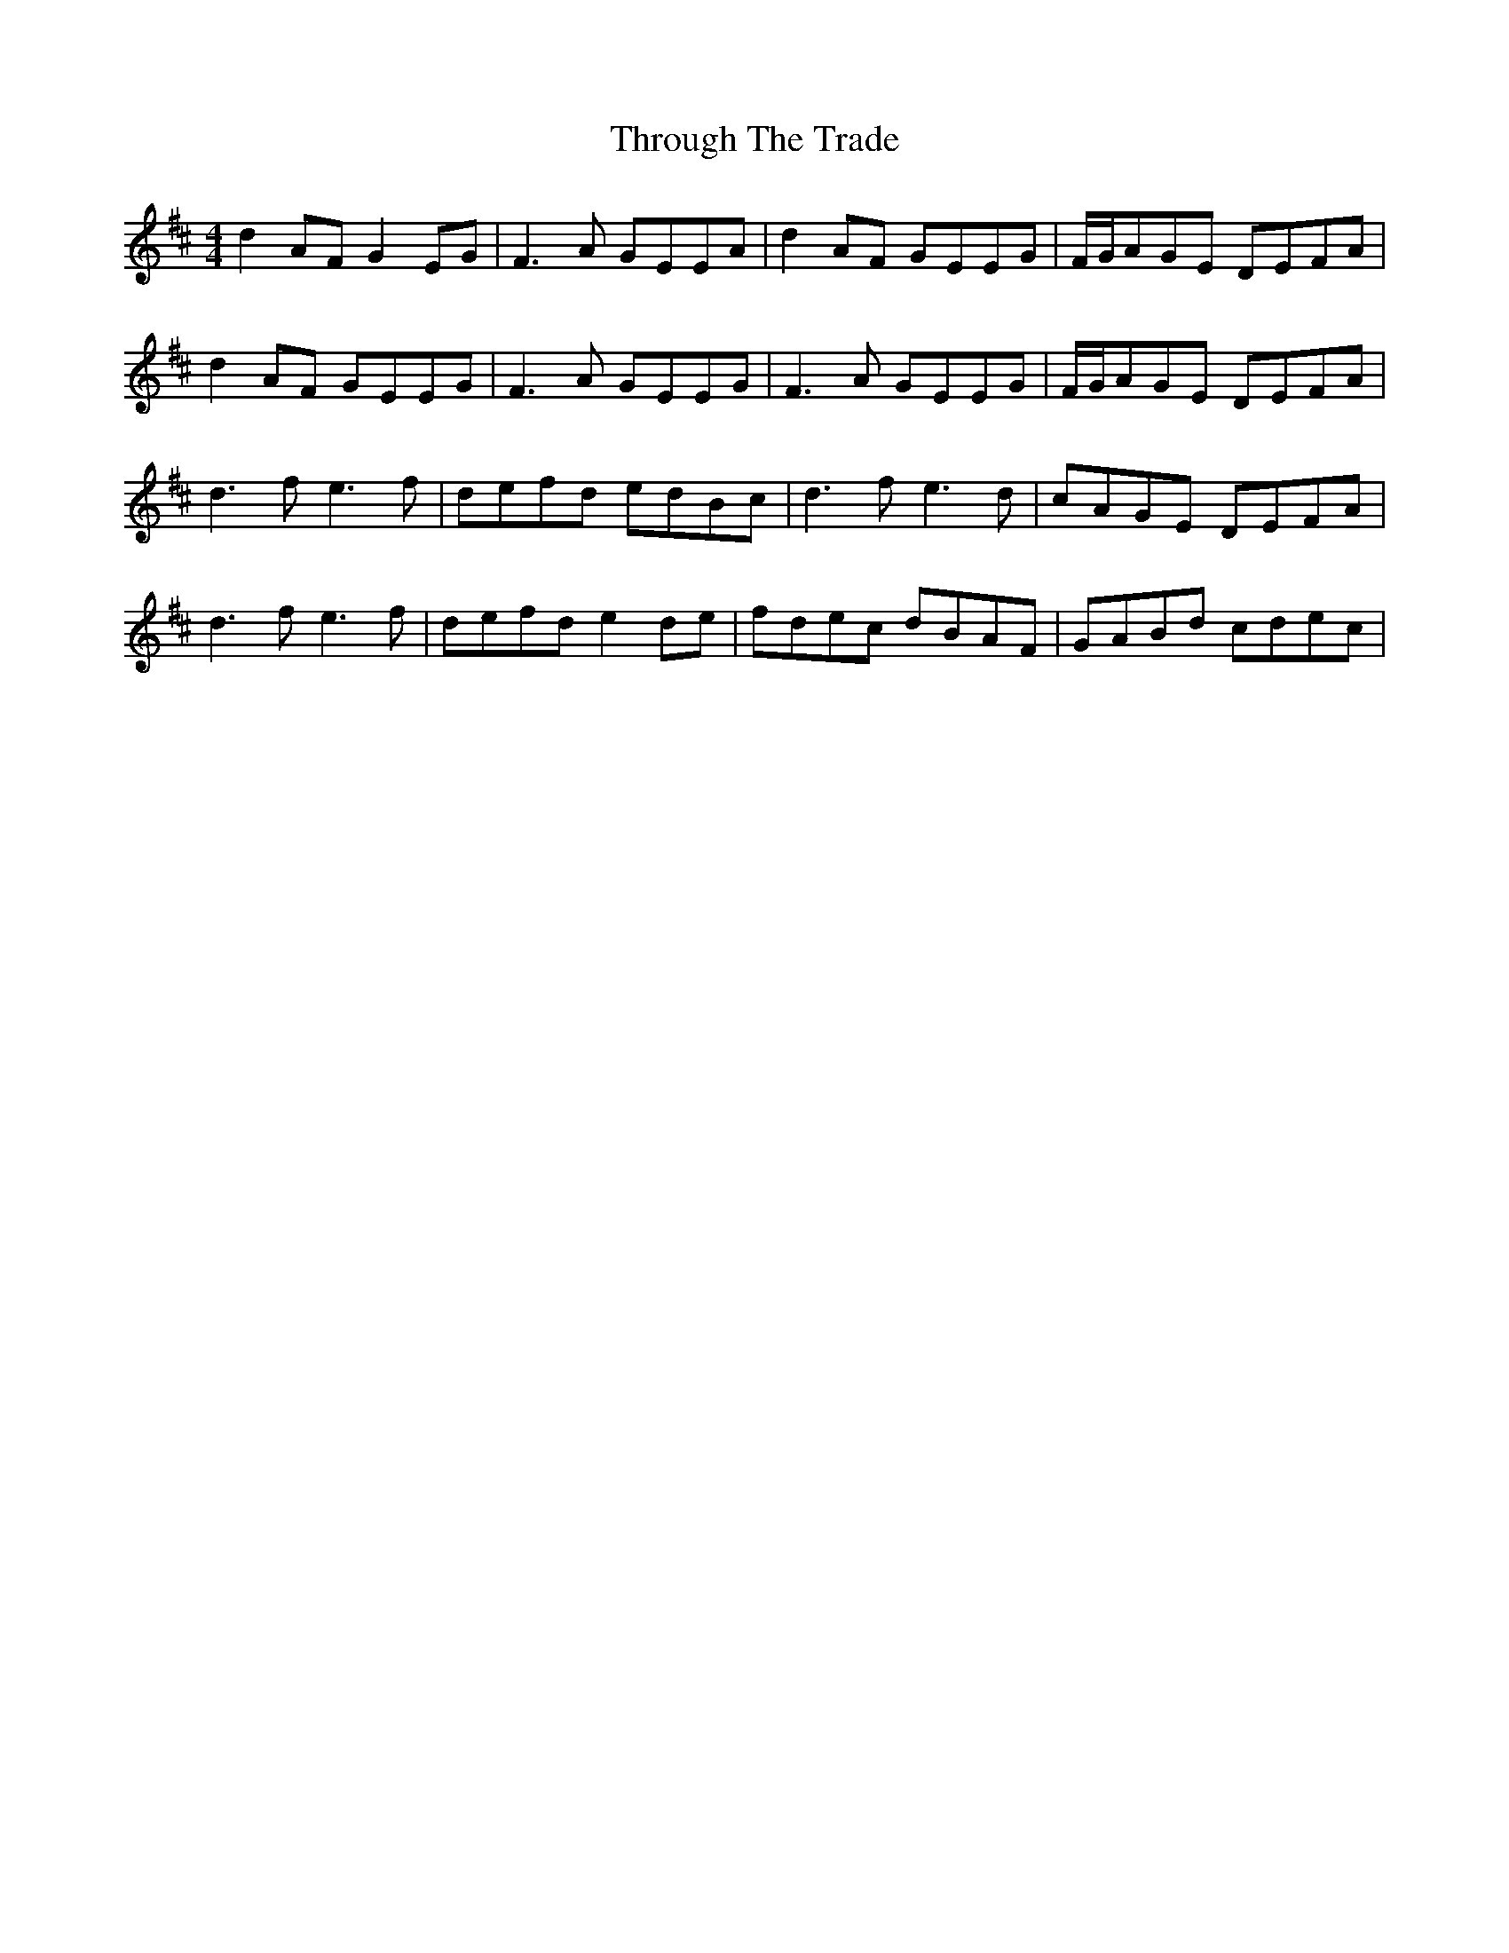 X: 40044
T: Through The Trade
R: reel
M: 4/4
K: Dmajor
d2AF G2EG|F3A GEEA|d2AF GEEG|F/G/AGE DEFA|
d2AF GEEG|F3A GEEG|F3A GEEG|F/G/AGE DEFA|
d3f e3f|defd edBc|d3f e3d|cAGE DEFA|
d3f e3f|defd e2de|fdec dBAF|GABd cdec|

